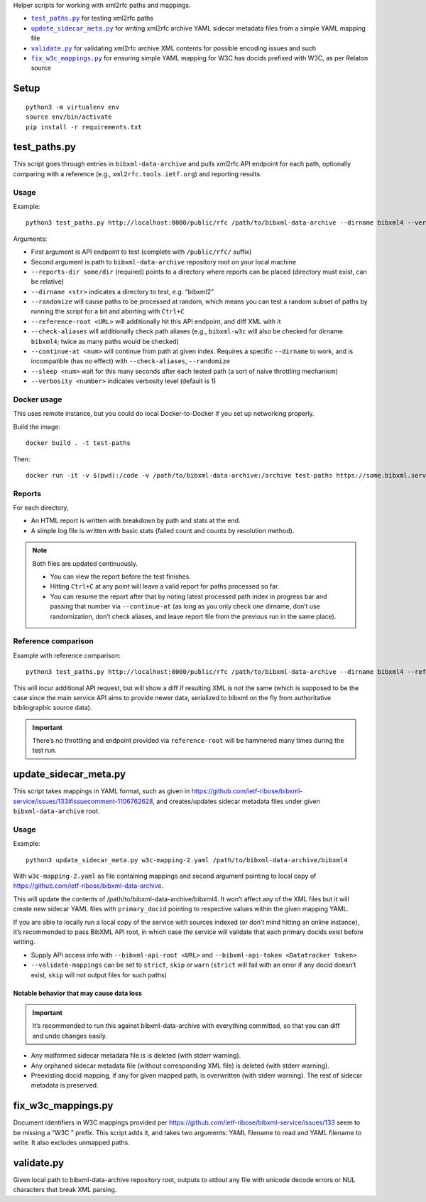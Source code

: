 Helper scripts for working with xml2rfc paths and mappings.

- |test_paths.py|_ for testing xml2rfc paths
- |update_sidecar_meta.py|_ for writing xml2rfc archive YAML sidecar metadata files from a simple YAML mapping file
- |validate.py|_ for validating xml2rfc archive XML contents for possible encoding issues and such
- |fix_w3c_mappings.py|_ for ensuring simple YAML mapping for W3C has docids prefixed with W3C, as per Relaton source

Setup
=====

::

    python3 -m virtualenv env
    source env/bin/activate
    pip install -r requirements.txt

.. |test_paths.py| replace:: ``test_paths.py``
.. _test_paths.py: #test_pathspy

test_paths.py
=============

This script goes through entries in ``bibxml-data-archive``
and pulls xml2rfc API endpoint for each path, optionally comparing with a reference (e.g., ``xml2rfc.tools.ietf.org``)
and reporting results.

Usage
-----

Example::

    python3 test_paths.py http://localhost:8000/public/rfc /path/to/bibxml-data-archive --dirname bibxml4 --verbosity 2 --reports-dir reports

Arguments:

- First argument is API endpoint to test (complete with ``/public/rfc/`` suffix)
- Second argument is path to ``bibxml-data-archive`` repository root on your local machine
- ``--reports-dir some/dir`` (required) points to a directory where reports can be placed (directory must exist, can be relative)
- ``--dirname <str>`` indicates a directory to test, e.g. “bibxml2”
- ``--randomize`` will cause paths to be processed at random,
  which means you can test a random subset of paths by running the script for a bit and aborting with ``Ctrl+C``
- ``--reference-root <URL>`` will additionally hit this API endpoint, and diff XML with it
- ``--check-aliases`` will additionally check path aliases (e.g., ``bibxml-w3c`` will also be checked for dirname ``bibxml4``; twice as many paths would be checked)
- ``--continue-at <num>`` will continue from path at given index. Requires a specific ``--dirname`` to work, and is incompatible (has no effect) with ``--check-aliases``, ``--randomize``
- ``--sleep <num>`` wait for this many seconds after each tested path (a sort of naive throttling mechanism)
- ``--verbosity <number>`` indicates verbosity level (default is 1)

Docker usage
------------

This uses remote instance, but you could do local Docker-to-Docker if you set up
networking properly.

Build the image::

    docker build . -t test-paths

Then::

    docker run -it -v $(pwd):/code -v /path/to/bibxml-data-archive:/archive test-paths https://some.bibxml.service.instance.test/public/rfc /archive --dirname bibxml --verbosity 2 --reports-dir path-reports --randomize

Reports
-------

For each directory,

- An HTML report is written with breakdown by path and stats at the end.
- A simple log file is written with basic stats (failed count and counts by resolution method).

.. note::

   Both files are updated continuously.

   - You can view the report before the test finishes.
   - Hitting ``Ctrl+C`` at any point will leave a valid report for paths processed so far.
   - You can resume the report after that by noting latest processed path index in progress bar
     and passing that number via ``--continue-at``
     (as long as you only check one dirname, don’t use randomization, don’t check aliases,
     and leave report file from the previous run in the same place).


Reference comparison
--------------------

Example with reference comparison::

    python3 test_paths.py http://localhost:8000/public/rfc /path/to/bibxml-data-archive --dirname bibxml4 --reference-root http://xml2rfc.tools.ietf.org/public/rfc/ --verbosity 2 --reports-dir reports

This will incur additional API request, but will show a diff if resulting XML is not the same
(which is supposed to be the case since the main service API aims to provide newer data,
serialized to bibxml on the fly from authoritative bibliographic source data).

.. important:: There’s no throttling and endpoint provided via ``reference-root`` will be hammered many times during the test run.

.. |update_sidecar_meta.py| replace:: ``update_sidecar_meta.py``
.. _update_sidecar_meta.py: #update_sidecar_metapy

update_sidecar_meta.py
======================

This script takes mappings in YAML format,
such as given in https://github.com/ietf-ribose/bibxml-service/issues/133#issuecomment-1106762628,
and creates/updates sidecar metadata files under given ``bibxml-data-archive`` root.

Usage
-----

Example::

    python3 update_sidecar_meta.py w3c-mapping-2.yaml /path/to/bibxml-data-archive/bibxml4

With ``w3c-mapping-2.yaml`` as file containing mappings
and second argument pointing to local copy
of https://github.com/ietf-ribose/bibxml-data-archive.

This will update the contents of /path/to/bibxml-data-archive/bibxml4.
It won’t affect any of the XML files but it will create new sidecar YAML files
with ``primary_docid`` pointing to respective values within the given mapping YAML.

If you are able to locally run a local copy of the service with sources indexed
(or don’t mind hitting an online instance), it’s recommended to pass BibXML API root,
in which case the service will validate that each primary docids exist before writing.

- Supply API access info with ``--bibxml-api-root <URL>`` and ``--bibxml-api-token <Datatracker token>``
- ``--validate-mappings`` can be set to ``strict``, ``skip`` or ``warn``
  (``strict`` will fail with an error if any docid doesn’t exist,
  ``skip`` will not output files for such paths)

Notable behavior that may cause data loss
~~~~~~~~~~~~~~~~~~~~~~~~~~~~~~~~~~~~~~~~~

.. important::

   It’s recommended to run this against bibxml-data-archive with everything committed,
   so that you can diff and undo changes easily.

- Any malformed sidecar metadata file is is deleted (with stderr warning).
- Any orphaned sidecar metadata file (without corresponding XML file) is deleted (with stderr warning).
- Preexisting docid mapping, if any for given mapped path, is overwritten (with stderr warning).
  The rest of sidecar metadata is preserved.

.. |fix_w3c_mappings.py| replace:: ``fix_w3c_mappings.py``
.. _fix_w3c_mappings.py: #fix_w3c_mappingspy

fix_w3c_mappings.py
===================

Document identifiers in W3C mappings
provided per https://github.com/ietf-ribose/bibxml-service/issues/133
seem to be missing a “W3C ” prefix. This script adds it, and takes two arguments:
YAML filename to read and YAML filename to write. It also excludes unmapped paths.

.. |validate.py| replace:: ``validate.py``
.. _validate.py: #validatepy

validate.py
===========

Given local path to bibxml-data-archive repository root, outputs to stdout any file
with unicode decode errors or NUL characters that break XML parsing.

